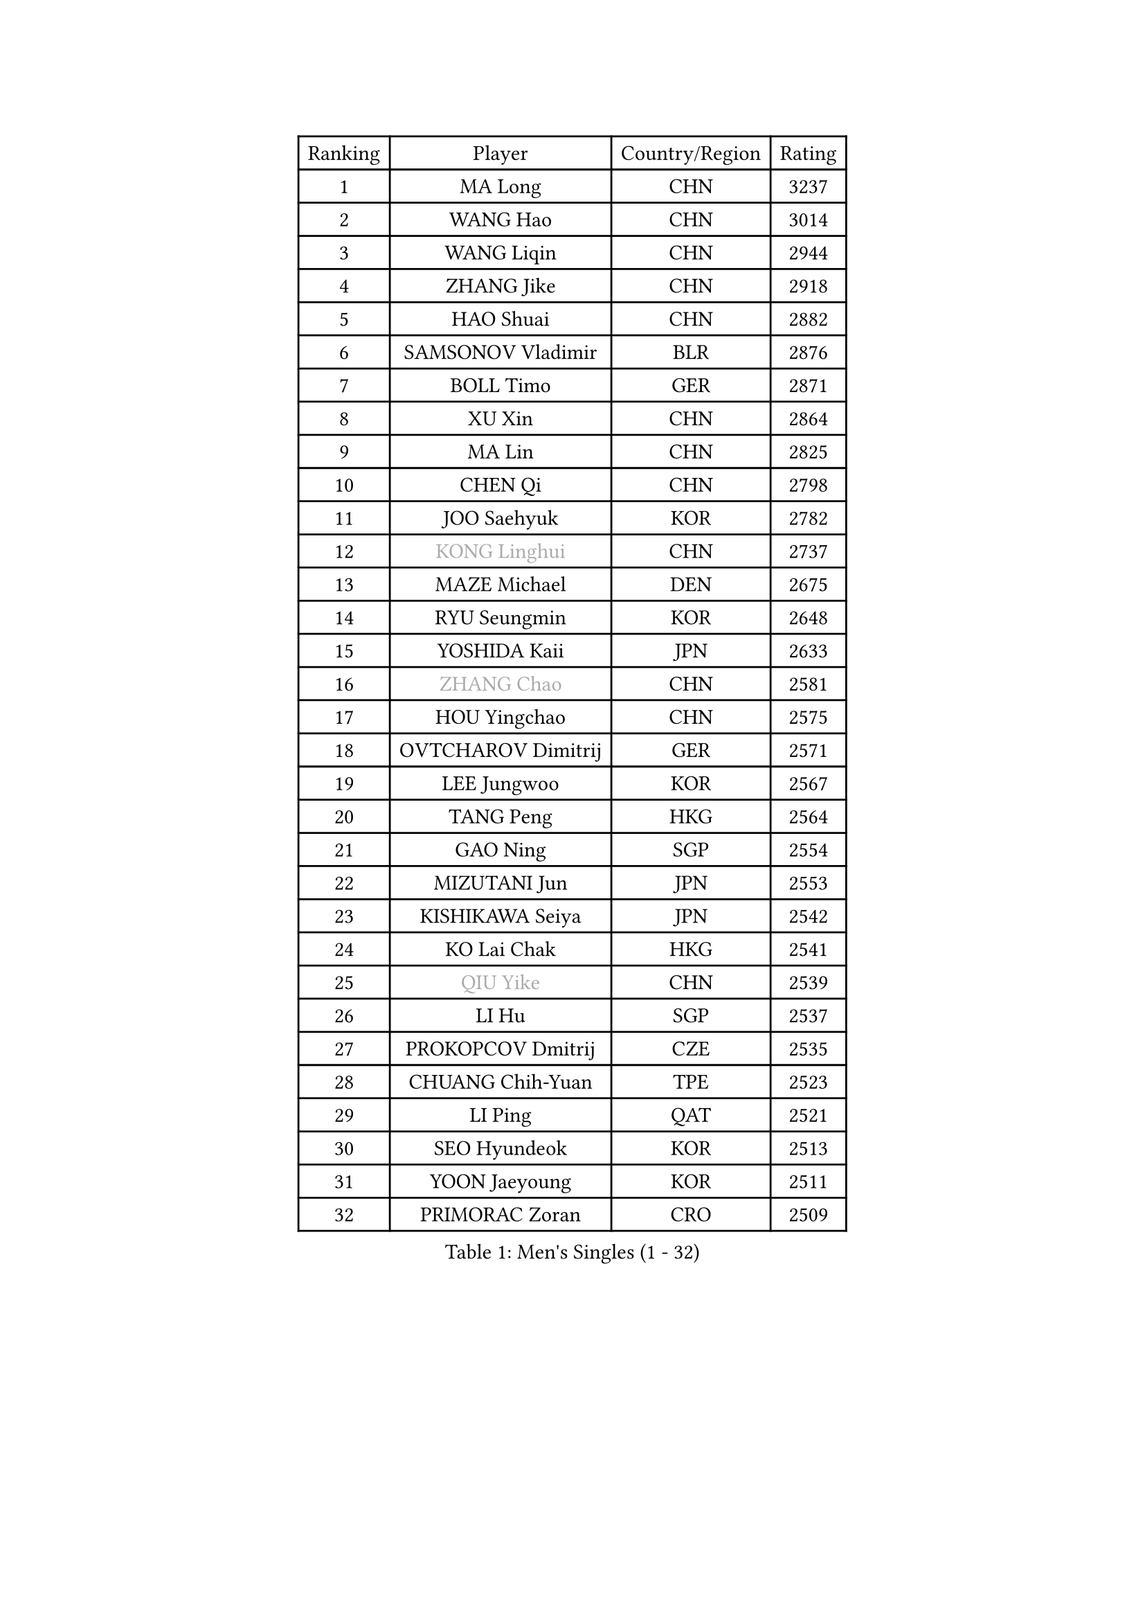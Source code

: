 
#set text(font: ("Courier New", "NSimSun"))
#figure(
  caption: "Men's Singles (1 - 32)",
    table(
      columns: 4,
      [Ranking], [Player], [Country/Region], [Rating],
      [1], [MA Long], [CHN], [3237],
      [2], [WANG Hao], [CHN], [3014],
      [3], [WANG Liqin], [CHN], [2944],
      [4], [ZHANG Jike], [CHN], [2918],
      [5], [HAO Shuai], [CHN], [2882],
      [6], [SAMSONOV Vladimir], [BLR], [2876],
      [7], [BOLL Timo], [GER], [2871],
      [8], [XU Xin], [CHN], [2864],
      [9], [MA Lin], [CHN], [2825],
      [10], [CHEN Qi], [CHN], [2798],
      [11], [JOO Saehyuk], [KOR], [2782],
      [12], [#text(gray, "KONG Linghui")], [CHN], [2737],
      [13], [MAZE Michael], [DEN], [2675],
      [14], [RYU Seungmin], [KOR], [2648],
      [15], [YOSHIDA Kaii], [JPN], [2633],
      [16], [#text(gray, "ZHANG Chao")], [CHN], [2581],
      [17], [HOU Yingchao], [CHN], [2575],
      [18], [OVTCHAROV Dimitrij], [GER], [2571],
      [19], [LEE Jungwoo], [KOR], [2567],
      [20], [TANG Peng], [HKG], [2564],
      [21], [GAO Ning], [SGP], [2554],
      [22], [MIZUTANI Jun], [JPN], [2553],
      [23], [KISHIKAWA Seiya], [JPN], [2542],
      [24], [KO Lai Chak], [HKG], [2541],
      [25], [#text(gray, "QIU Yike")], [CHN], [2539],
      [26], [LI Hu], [SGP], [2537],
      [27], [PROKOPCOV Dmitrij], [CZE], [2535],
      [28], [CHUANG Chih-Yuan], [TPE], [2523],
      [29], [LI Ping], [QAT], [2521],
      [30], [SEO Hyundeok], [KOR], [2513],
      [31], [YOON Jaeyoung], [KOR], [2511],
      [32], [PRIMORAC Zoran], [CRO], [2509],
    )
  )#pagebreak()

#set text(font: ("Courier New", "NSimSun"))
#figure(
  caption: "Men's Singles (33 - 64)",
    table(
      columns: 4,
      [Ranking], [Player], [Country/Region], [Rating],
      [33], [YAN An], [CHN], [2504],
      [34], [FANG Bo], [CHN], [2499],
      [35], [CHEUNG Yuk], [HKG], [2495],
      [36], [#text(gray, "WALDNER Jan-Ove")], [SWE], [2495],
      [37], [STEGER Bastian], [GER], [2491],
      [38], [KIM Hyok Bong], [PRK], [2484],
      [39], [GIONIS Panagiotis], [GRE], [2475],
      [40], [KREANGA Kalinikos], [GRE], [2469],
      [41], [UEDA Jin], [JPN], [2469],
      [42], [CHEN Weixing], [AUT], [2466],
      [43], [LUNDQVIST Jens], [SWE], [2465],
      [44], [APOLONIA Tiago], [POR], [2463],
      [45], [LEE Sang Su], [KOR], [2460],
      [46], [CHO Eonrae], [KOR], [2455],
      [47], [GARDOS Robert], [AUT], [2449],
      [48], [LI Ching], [HKG], [2446],
      [49], [JIANG Tianyi], [HKG], [2443],
      [50], [KIM Junghoon], [KOR], [2442],
      [51], [SCHLAGER Werner], [AUT], [2440],
      [52], [OH Sangeun], [KOR], [2438],
      [53], [LEE Jungsam], [KOR], [2433],
      [54], [MATSUDAIRA Kenta], [JPN], [2433],
      [55], [SUSS Christian], [GER], [2422],
      [56], [MATTENET Adrien], [FRA], [2417],
      [57], [JANG Song Man], [PRK], [2412],
      [58], [SKACHKOV Kirill], [RUS], [2403],
      [59], [PERSSON Jorgen], [SWE], [2396],
      [60], [BAUM Patrick], [GER], [2395],
      [61], [VLASOV Grigory], [RUS], [2395],
      [62], [KIM Minseok], [KOR], [2392],
      [63], [JEOUNG Youngsik], [KOR], [2391],
      [64], [SUCH Bartosz], [POL], [2385],
    )
  )#pagebreak()

#set text(font: ("Courier New", "NSimSun"))
#figure(
  caption: "Men's Singles (65 - 96)",
    table(
      columns: 4,
      [Ranking], [Player], [Country/Region], [Rating],
      [65], [KORBEL Petr], [CZE], [2380],
      [66], [LASAN Sas], [SLO], [2376],
      [67], [PETO Zsolt], [SRB], [2370],
      [68], [GACINA Andrej], [CRO], [2349],
      [69], [LIN Ju], [DOM], [2344],
      [70], [YANG Zi], [SGP], [2337],
      [71], [SMIRNOV Alexey], [RUS], [2337],
      [72], [FEJER-KONNERTH Zoltan], [GER], [2333],
      [73], [KUZMIN Fedor], [RUS], [2332],
      [74], [WANG Zengyi], [POL], [2331],
      [75], [HAN Jimin], [KOR], [2327],
      [76], [ACHANTA Sharath Kamal], [IND], [2322],
      [77], [SAIVE Jean-Michel], [BEL], [2320],
      [78], [TUGWELL Finn], [DEN], [2314],
      [79], [#text(gray, "LEI Zhenhua")], [CHN], [2314],
      [80], [BENTSEN Allan], [DEN], [2312],
      [81], [DOAN Kien Quoc], [VIE], [2312],
      [82], [HE Zhiwen], [ESP], [2310],
      [83], [CHTCHETININE Evgueni], [BLR], [2308],
      [84], [CIOCIU Traian], [LUX], [2306],
      [85], [MONRAD Martin], [DEN], [2292],
      [86], [RUBTSOV Igor], [RUS], [2290],
      [87], [FILUS Ruwen], [GER], [2289],
      [88], [TOKIC Bojan], [SLO], [2287],
      [89], [MACHADO Carlos], [ESP], [2285],
      [90], [ERLANDSEN Geir], [NOR], [2279],
      [91], [VASILJEVS Sandijs], [LAT], [2279],
      [92], [MA Liang], [SGP], [2277],
      [93], [OYA Hidetoshi], [JPN], [2277],
      [94], [KEINATH Thomas], [SVK], [2275],
      [95], [BURGIS Matiss], [LAT], [2274],
      [96], [OBESLO Michal], [CZE], [2267],
    )
  )#pagebreak()

#set text(font: ("Courier New", "NSimSun"))
#figure(
  caption: "Men's Singles (97 - 128)",
    table(
      columns: 4,
      [Ranking], [Player], [Country/Region], [Rating],
      [97], [DRINKHALL Paul], [ENG], [2265],
      [98], [FRANZISKA Patrick], [GER], [2264],
      [99], [VRABLIK Jiri], [CZE], [2263],
      [100], [LIVENTSOV Alexey], [RUS], [2263],
      [101], [BARDON Michal], [SVK], [2262],
      [102], [JAFAROV Ramil], [AZE], [2260],
      [103], [GERELL Par], [SWE], [2258],
      [104], [TRAN Tuan Quynh], [VIE], [2257],
      [105], [#text(gray, "AXELQVIST Johan")], [SWE], [2255],
      [106], [SHIONO Masato], [JPN], [2254],
      [107], [MATSUDAIRA Kenji], [JPN], [2251],
      [108], [TAKAKIWA Taku], [JPN], [2250],
      [109], [MONTEIRO Joao], [POR], [2245],
      [110], [WOSIK Torben], [GER], [2245],
      [111], [KAN Yo], [JPN], [2243],
      [112], [NIWA Koki], [JPN], [2242],
      [113], [PLACHY Josef], [CZE], [2240],
      [114], [FREITAS Marcos], [POR], [2239],
      [115], [ANDRIANOV Sergei], [RUS], [2239],
      [116], [SHIMOYAMA Takanori], [JPN], [2239],
      [117], [JAKAB Janos], [HUN], [2238],
      [118], [ILLAS Erik], [SVK], [2236],
      [119], [JEONG Sangeun], [KOR], [2235],
      [120], [SVENSSON Robert], [SWE], [2235],
      [121], [MONTEIRO Thiago], [BRA], [2232],
      [122], [LEE Jinkwon], [KOR], [2224],
      [123], [ELOI Damien], [FRA], [2224],
      [124], [RI Chol Guk], [PRK], [2220],
      [125], [GORAK Daniel], [POL], [2218],
      [126], [TSUBOI Gustavo], [BRA], [2218],
      [127], [LIM Jaehyun], [KOR], [2215],
      [128], [WU Hao], [CHN], [2212],
    )
  )